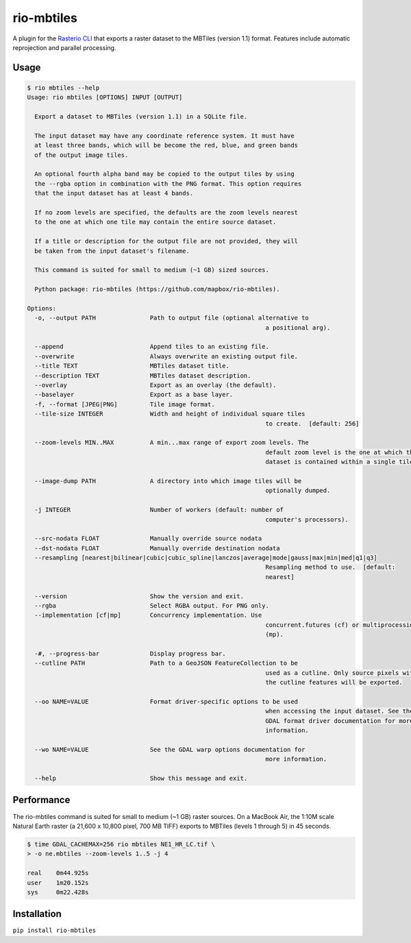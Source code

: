 rio-mbtiles
===========

.. image:: https://travis-ci.org/mapbox/rio-mbtiles.svg
   :target: https://travis-ci.org/mapbox/rio-mbtiles

A plugin for the
`Rasterio CLI <https://github.com/mapbox/rasterio/blob/master/docs/cli.rst>`__
that exports a raster dataset to the MBTiles (version 1.1) format. Features
include automatic reprojection and parallel processing.

Usage
-----

.. code-block:: console

	$ rio mbtiles --help
	Usage: rio mbtiles [OPTIONS] INPUT [OUTPUT]

	  Export a dataset to MBTiles (version 1.1) in a SQLite file.

	  The input dataset may have any coordinate reference system. It must have
	  at least three bands, which will be become the red, blue, and green bands
	  of the output image tiles.

	  An optional fourth alpha band may be copied to the output tiles by using
	  the --rgba option in combination with the PNG format. This option requires
	  that the input dataset has at least 4 bands.

	  If no zoom levels are specified, the defaults are the zoom levels nearest
	  to the one at which one tile may contain the entire source dataset.

	  If a title or description for the output file are not provided, they will
	  be taken from the input dataset's filename.

	  This command is suited for small to medium (~1 GB) sized sources.

	  Python package: rio-mbtiles (https://github.com/mapbox/rio-mbtiles).

	Options:
	  -o, --output PATH               Path to output file (optional alternative to
									  a positional arg).

	  --append                        Append tiles to an existing file.
	  --overwrite                     Always overwrite an existing output file.
	  --title TEXT                    MBTiles dataset title.
	  --description TEXT              MBTiles dataset description.
	  --overlay                       Export as an overlay (the default).
	  --baselayer                     Export as a base layer.
	  -f, --format [JPEG|PNG]         Tile image format.
	  --tile-size INTEGER             Width and height of individual square tiles
									  to create.  [default: 256]

	  --zoom-levels MIN..MAX          A min...max range of export zoom levels. The
									  default zoom level is the one at which the
									  dataset is contained within a single tile.

	  --image-dump PATH               A directory into which image tiles will be
									  optionally dumped.

	  -j INTEGER                      Number of workers (default: number of
									  computer's processors).

	  --src-nodata FLOAT              Manually override source nodata
	  --dst-nodata FLOAT              Manually override destination nodata
	  --resampling [nearest|bilinear|cubic|cubic_spline|lanczos|average|mode|gauss|max|min|med|q1|q3]
									  Resampling method to use.  [default:
									  nearest]

	  --version                       Show the version and exit.
	  --rgba                          Select RGBA output. For PNG only.
	  --implementation [cf|mp]        Concurrency implementation. Use
									  concurrent.futures (cf) or multiprocessing
									  (mp).

	  -#, --progress-bar              Display progress bar.
	  --cutline PATH                  Path to a GeoJSON FeatureCollection to be
									  used as a cutline. Only source pixels within
									  the cutline features will be exported.

	  --oo NAME=VALUE                 Format driver-specific options to be used
									  when accessing the input dataset. See the
									  GDAL format driver documentation for more
									  information.

	  --wo NAME=VALUE                 See the GDAL warp options documentation for
									  more information.

	  --help                          Show this message and exit.

Performance
-----------

The rio-mbtiles command is suited for small to medium (~1 GB) raster sources.
On a MacBook Air, the 1:10M scale Natural Earth raster
(a 21,600 x 10,800 pixel, 700 MB TIFF) exports to MBTiles (levels 1 through 5)
in 45 seconds.

.. code-block:: console

    $ time GDAL_CACHEMAX=256 rio mbtiles NE1_HR_LC.tif \
    > -o ne.mbtiles --zoom-levels 1..5 -j 4

    real    0m44.925s
    user    1m20.152s
    sys     0m22.428s

Installation
------------

``pip install rio-mbtiles``
